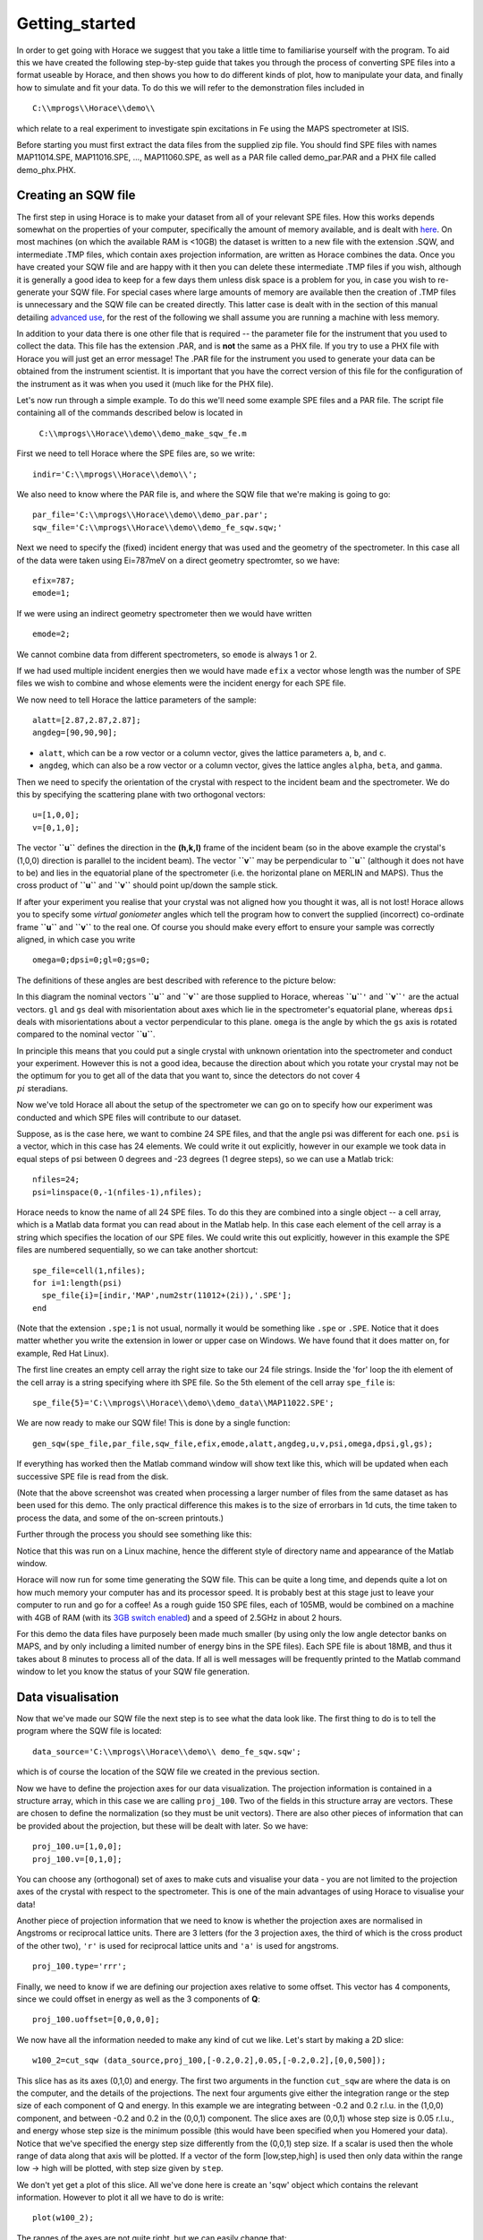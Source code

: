 ###############
Getting_started
###############

In order to get going with Horace we suggest that you take a little time to familiarise yourself with the program. To aid this we have created the following step-by-step guide that takes you through the process of converting SPE files into a format useable by Horace, and then shows you how to do different kinds of plot, how to manipulate your data, and finally how to simulate and fit your data. To do this we will refer to the demonstration files included in

::

   C:\\mprogs\\Horace\\demo\\


which relate to a real experiment to investigate spin excitations in Fe using the MAPS spectrometer at ISIS.

Before starting you must first extract the data files from the supplied zip file. You should find SPE files with names MAP11014.SPE, MAP11016.SPE, ..., MAP11060.SPE, as well as a PAR file called demo_par.PAR and a PHX file called demo_phx.PHX.

Creating an SQW file
====================

The first step in using Horace is to make your dataset from all of your relevant SPE files. How this works depends somewhat on the properties of your computer, specifically the amount of memory available, and is dealt with `here <Download_and_setup#System_Requirements>`__. On most machines (on which the available RAM is <10GB) the dataset is written to a new file with the extension .SQW, and intermediate .TMP files, which contain axes projection information, are written as Horace combines the data. Once you have created your SQW file and are happy with it then you can delete these intermediate .TMP files if you wish, although it is generally a good idea to keep for a few days them unless disk space is a problem for you, in case you wish to re-generate your SQW file. For special cases where large amounts of memory are available then the creation of .TMP files is unnecessary and the SQW file can be created directly. This latter case is dealt with in the section of this manual detailing `advanced use <Advanced_use>`__, for the rest of the following we shall assume you are running a machine with less memory.

In addition to your data there is one other file that is required -- the parameter file for the instrument that you used to collect the data. This file has the extension .PAR, and is **not** the same as a PHX file. If you try to use a PHX file with Horace you will just get an error message! The .PAR file for the instrument you used to generate your data can be obtained from the instrument scientist. It is important that you have the correct version of this file for the configuration of the instrument as it was when you used it (much like for the PHX file).

Let's now run through a simple example. To do this we'll need some example SPE files and a PAR file. The script file containing all of the commands described below is located in

 ``C:\\mprogs\\Horace\\demo\\demo_make_sqw_fe.m``


First we need to tell Horace where the SPE files are, so we write:

::

   indir='C:\\mprogs\\Horace\\demo\\';


We also need to know where the PAR file is, and where the SQW file that we're making is going to go:

::

   par_file='C:\\mprogs\\Horace\\demo\\demo_par.par';
   sqw_file='C:\\mprogs\\Horace\\demo\\demo_fe_sqw.sqw;'


Next we need to specify the (fixed) incident energy that was used and the geometry of the spectrometer. In this case all of the data were taken using Ei=787meV on a direct geometry spectromter, so we have:

::

   efix=787;
   emode=1;


If we were using an indirect geometry spectrometer then we would have written

::

   emode=2;


We cannot combine data from different spectrometers, so ``emode`` is always 1 or 2.

If we had used multiple incident energies then we would have made ``efix`` a vector whose length was the number of SPE files we wish to combine and whose elements were the incident energy for each SPE file.

We now need to tell Horace the lattice parameters of the sample:

::

   alatt=[2.87,2.87,2.87];
   angdeg=[90,90,90];


- ``alatt``, which can be a row vector or a column vector, gives the lattice parameters ``a``, ``b``, and ``c``.
- ``angdeg``, which can also be a row vector or a column vector, gives the lattice angles ``alpha``, ``beta``, and ``gamma``.


Then we need to specify the orientation of the crystal with respect to the incident beam and the spectrometer. We do this by specifying the scattering plane with two orthogonal vectors:

::

   u=[1,0,0];
   v=[0,1,0];

The vector **``u``** defines the direction in the **(h,k,l)** frame of the incident beam (so in the above example the crystal's (1,0,0) direction is parallel to the incident beam). The vector **``v``** may be perpendicular to **``u``** (although it does not have to be) and lies in the equatorial plane of the spectrometer (i.e. the horizontal plane on MERLIN and MAPS). Thus the cross product of **``u``** and **``v``** should point up/down the sample stick.

If after your experiment you realise that your crystal was not aligned how you thought it was, all is not lost! Horace allows you to specify some *virtual goniometer* angles which tell the program how to convert the supplied (incorrect) co-ordinate frame **``u``** and **``v``** to the real one. Of course you should make every effort to ensure your sample was correctly aligned, in which case you write

::

   omega=0;dpsi=0;gl=0;gs=0;


The definitions of these angles are best described with reference to the picture below:

.. image:: images/Gonio_angle_definitions.jpg
   :width: 300px
   :alt: Virtual goniometer angle definitions


In this diagram the nominal vectors **``u``** and **``v``** are those supplied to Horace, whereas **``u``**\ ``'`` and **``v``**\ ``'`` are the actual vectors. ``gl`` and ``gs`` deal with misorientation about axes which lie in the spectrometer's equatorial plane, whereas ``dpsi`` deals with misorientations about a vector perpendicular to this plane. ``omega`` is the angle by which the ``gs`` axis is rotated compared to the nominal vector **``u``**.

In principle this means that you could put a single crystal with unknown orientation into the spectrometer and conduct your experiment. However this is not a good idea, because the direction about which you rotate your crystal may not be the optimum for you to get all of the data that you want to, since the detectors do not cover :math:`4 \\pi` steradians.

Now we've told Horace all about the setup of the spectrometer we can go on to specify how our experiment was conducted and which SPE files will contribute to our dataset.

Suppose, as is the case here, we want to combine 24 SPE files, and that the angle psi was different for each one. ``psi`` is a vector, which in this case has 24 elements. We could write it out explicitly, however in our example we took data in equal steps of psi between 0 degrees and -23 degrees (1 degree steps), so we can use a Matlab trick:

::

   nfiles=24;
   psi=linspace(0,-1(nfiles-1),nfiles);


Horace needs to know the name of all 24 SPE files. To do this they are combined into a single object -- a cell array, which is a Matlab data format you can read about in the Matlab help. In this case each element of the cell array is a string which specifies the location of our SPE files. We could write this out explicitly, however in this example the SPE files are numbered sequentially, so we can take another shortcut:

::

   spe_file=cell(1,nfiles);
   for i=1:length(psi)
     spe_file{i}=[indir,'MAP',num2str(11012+(2i)),'.SPE'];
   end


(Note that the extension ``.spe;1`` is not usual, normally it would be something like ``.spe`` or ``.SPE``. Notice that it does matter whether you write the extension in lower or upper case on Windows. We have found that it does matter on, for example, Red Hat Linux).

The first line creates an empty cell array the right size to take our 24 file strings. Inside the 'for' loop the ith element of the cell array is a string specifying where ith SPE file. So the 5th element of the cell array ``spe_file`` is:

::

   spe_file{5}='C:\\mprogs\\Horace\\demo\\demo_data\\MAP11022.SPE';


We are now ready to make our SQW file! This is done by a single function:

::

   gen_sqw(spe_file,par_file,sqw_file,efix,emode,alatt,angdeg,u,v,psi,omega,dpsi,gl,gs);


If everything has worked then the Matlab command window will show text like this, which will be updated when each successive SPE file is read from the disk.

.. image:: images/Screenshot1.png
   :width: 500px
   :alt: The command window display during gen_sqw


(Note that the above screenshot was created when processing a larger number of files from the same dataset as has been used for this demo. The only practical difference this makes is to the size of errorbars in 1d cuts, the time taken to process the data, and some of the on-screen printouts.)

Further through the process you should see something like this:

.. image:: images/Screenshot2.png
   :width: 500px
   :alt: The command window display during gen_sqw


Notice that this was run on a Linux machine, hence the different style of directory name and appearance of the Matlab window.

Horace will now run for some time generating the SQW file. This can be quite a long time, and depends quite a lot on how much memory your computer has and its processor speed. It is probably best at this stage just to leave your computer to run and go for a coffee! As a rough guide 150 SPE files, each of 105MB, would be combined on a machine with 4GB of RAM (with its `3GB switch enabled <Download_and_setup#System_Requirements>`__) and a speed of 2.5GHz in about 2 hours.

For this demo the data files have purposely been made much smaller (by using only the low angle detector banks on MAPS, and by only including a limited number of energy bins in the SPE files). Each SPE file is about 18MB, and thus it takes about 8 minutes to process all of the data. If all is well messages will be frequently printed to the Matlab command window to let you know the status of your SQW file generation.


Data visualisation
==================

Now that we've made our SQW file the next step is to see what the data look like. The first thing to do is to tell the program where the SQW file is located:

::

   data_source='C:\\mprogs\\Horace\\demo\\ demo_fe_sqw.sqw';


which is of course the location of the SQW file we created in the previous section.

Now we have to define the projection axes for our data visualization. The projection information is contained in a structure array, which in this case we are calling ``proj_100``. Two of the fields in this structure array are vectors. These are chosen to define the normalization (so they must be unit vectors). There are also other pieces of information that can be provided about the projection, but these will be dealt with later. So we have:

::

   proj_100.u=[1,0,0];
   proj_100.v=[0,1,0];


You can choose any (orthogonal) set of axes to make cuts and visualise your data - you are not limited to the projection axes of the crystal with respect to the spectrometer. This is one of the main advantages of using Horace to visualise your data!

Another piece of projection information that we need to know is whether the projection axes are normalised in Angstroms or reciprocal lattice units. There are 3 letters (for the 3 projection axes, the third of which is the cross product of the other two), ``'r'`` is used for reciprocal lattice units and ``'a'`` is used for angstroms.

::

   proj_100.type='rrr';


Finally, we need to know if we are defining our projection axes relative to some offset. This vector has 4 components, since we could offset in energy as well as the 3 components of **Q**:

::

   proj_100.uoffset=[0,0,0,0];


We now have all the information needed to make any kind of cut we like. Let's start by making a 2D slice:

::

   w100_2=cut_sqw (data_source,proj_100,[-0.2,0.2],0.05,[-0.2,0.2],[0,0,500]);


.. image:: images/Screenshot_cut1.png
   :width: 500px
   :alt: Matlab window during cutting


This slice has as its axes (0,1,0) and energy. The first two arguments in the function ``cut_sqw`` are where the data is on the computer, and the details of the projections. The next four arguments give either the integration range or the step size of each component of Q and energy. In this example we are integrating between -0.2 and 0.2 r.l.u. in the (1,0,0) component, and between -0.2 and 0.2 in the (0,0,1) component. The slice axes are (0,0,1) whose step size is 0.05 r.l.u., and energy whose step size is the minimum possible (this would have been specified when you Homered your data). Notice that we've specified the energy step size differently from the (0,0,1) step size. If a scalar is used then the whole range of data along that axis will be plotted. If a vector of the form [low,step,high] is used then only data within the range low -> high will be plotted, with step size given by ``step``.

We don't yet get a plot of this slice. All we've done here is create an 'sqw' object which contains the relevant information. However to plot it all we have to do is write:

::

   plot(w100_2);


.. image:: images/Screenshot_cut2.png
   :width: 301px
   :alt: 2d cut from the data


The ranges of the axes are not quite right, but we can easily change that:

::

   lx 1 3
   ly 0 150
   lz 0 1


.. image:: images/Screenshot_cut3.png
   :width: 301px
   :alt: 2d cut from data, with plot axes modified


This makes the horizontal axis go from 1 to 3, the vertical axis from 0 to 150, and the colour scale go from 0 to 1.

If we wanted to make a 1D cut through the data then the syntax is exactly the same. For example:

::

   w100_1=cut_sqw (data_source,proj_100,[-0.2,0.2],0.05,[-0.2,0.2],[60,70]);
   plot(w100_1);
   lx 1 3
   ly 0.2 0.8


.. image:: images/Screenshot_1dcut.png
   :width: 301px
   :alt: 1d cut


would give us a cut along the (0,k,0) axis at a constant energy of 65meV.

3D slices are also possible. To visualize these the 'sliceomatic' program is used. When the plot command is executed a GUI is launched that allows you to plot multiple slices through the data. For example you could plot the same slice with x and y axes of (1,0,0) and (0,1,0) at a range of energies.

.. image:: images/Screenshot_3dslice.png
   :width: 501px
   :alt: Sliceomatic in action


It is possible to save your cuts / slices to be viewed again later. This can be done very simply in two ways. If you add an extra argument to the end of ``cut_sqw``, then the cut data are sent to a file. For our 1D cut above this would be:

::

   cut_file = 'C:\\mprogs\\Horace\\demo\\plots\\w100_1.sqw';
   w100_1b=cut_sqw (data_source,proj_100,[-0.2,0.2],0.05,[-0.2,0.2],[60,70],cut_file);


Now if we want to read this in again at some later time all we need to do is type:

::

   w100_1b = read_sqw(cut_file);
   plot(w100_1b);
   lx 1 3; ly 0.2 0.8


Alternatively you can store the cut data in the Matlab workspace, simply by typing:

::

   w100_1b=cut_sqw (data_source,proj_100,[-0.2,0.2],0.05,[-0.2,0.2],[60,70]);


Note, however, that the variable ``w100_1b`` will only be stored in the Matlab workspace, so it could easily be overwritten, or lost if you quit Matlab without saving your workspace.

As we stated above, the objects that you created using the ``cut_sqw`` and ``cut`` commands are all of the type 'sqw'. These are the generic objects dealt with by Horace and can represent data that is 0 to 4- dimensional. The sqw objects contain information about the contributing pixels to the cut, which in principle allow things like resolution corrections to be done when you analyse your data. However, in some instances you may not wish to retain this information, for example if you are dealing with lots of large 4-dimensional objects and are worried about running out of memory, or if you do not intend to use the pixel information. If this is the case there are two things you can do, depending on whether you are cutting data from a file or from an object in memory. If cutting data from a file and you do not wish to retain pixel information then the syntax is

::

   w100_2_nopixels=cut_sqw (data_source,proj_100,[-0.2,0.2],0.05,[-0.2,0.2],[0,0,500],'-nopix');


If cutting data from an sqw object in memory then the syntax is

::

   w100_1d=cut(w100_2,0.05,[60,70],'-nopix');


where ``w100_2`` is the 2-dimensional sqw object created earlier.

If you make a cut to create an object that is 2-dimensional, but with no pixel information, then it becomes a new type of Horace object -- in this case a 'd2d'. If the cut creates a 1-d object then it is known as a 'd1d', and so on. Most operations that apply to sqw objects also apply to dnd objects, albeit appropriately modified, e.g. the command ``plot`` applies to both kinds of data. The most notable difference applies to simulation and fitting of data.


Basic data manipulation
=======================

Horace allows you to manipulate your data in many different ways. The number of manipulation functions supplied with the standard download is quite small, however it is relatively easy to write your own bespoke functions -- the syntax can be worked out by looking at the existing functions.

It is important to realise that there are essentially 3 different kinds of function, each with a slightly different syntax. The first set of functions, which will be described first below, are ones which take an existing data set and manipulate it in some way before returning the manipulated dataset. An example of this would be dividing the entire dataset by the Bose factor.

The second kind of function is a general function which takes a number of input vectors, corresponding to the axes of the desired output object and performs a mathematical operation on them to give an n-dimensional output. An example of this would be a function called something like ``gauss_2d`` which takes two vectors that specify a grid in (**Q**,E)-space and some parameter, and returns a 2D grid with an intensity modeled by a Gaussian.

The final kind of function is a 'proper' model of S(**Q**,E), i.e. one which takes all of the values of **Q** and E for a particular dataset and calculates a dispersion relation, say, which is then plugged into a simple harmonic oscillator response function.


With the above caveats in mind, let's demonstrate two different kinds of data manipulation of the first type discussed above. In the first we will simulate the background for a 2D slice by looking at the signal at high \|\ **Q**\ \| in a 1D cut and then replicating it into 2D and subtracting from the real data. We'll then demonstrate correcting the data for the Bose-Einstein thermal population factor.

First create a new 2D slice and save to file:

::

   cut_file = 'C:\\mprogs\\Horace\\demo\\ w110.sqw';
   cut_sqw (data_source, proj_110, [-0.2,0.2], [1,0.05,5], [-0.2,0.2], [0,0,150], cut_file);
   w110 = read_sqw(cut_file);


Now make a 1D cut out of this slice along the energy axis, with the integration range along (0,1,0) of 4.8 to 5:

::

   wbackcut = cut(w110,1,[4.8,5]);


Next make a new 2D slice by replicating the cut along one of the integration axes:

::

   wback = replicate(wbackcut,w110);
   plot(wback);


.. image:: images/Screenshot_background_replicated.png
   :width: 300px
   :alt: 2d cut made by replicating a 1d cut


This is a 2D slice that is over the same range as w110. We now subtract this from the real data:

::

   wdiff = w110-wback;
   plot(wdiff);


.. image:: images/Screenshot_background_subtracted.png
   :width: 300px
   :alt: Background-subtracted data


Simulations
===========

It is not only possible to plot and manipulate data, it is also possible to simulate an entire dataset, or parts of a dataset. We will illustrate this option using two examples, one that gives a quartet of Gaussian profile peaks, and another that simulates the intensity from a Heisenberg ferromagnet.

It is often the case that you do not have a full model of S(**Q**,E), but rather you just want to determine how a particular peak changes with, for example, temperature or neutron energy transfer. An example would be to monitor the positions and intensities of a quartet peaks. We can generate a slice from our demo data by typing:

::

   w_template=cut_sqw(data_source,proj_100,[-0.4,0.2],[0,0.05,3],[-0.5,0.05,3],[30,40]);


This should give a plot that looks like this:

.. image:: images/Screenshot_CutToSim.png
   :width: 300px
   :alt: 2d data


We will now simulate this using the demonstration function ``demo_4gauss``. This is a specially written function which works only for 2D datasets (slices) where both axes are momentum. Read through the code in

::

   C:\\mprogs\\Horace\\functions\\demo_4gauss.m


to see if you can understand how the function works... It is a far from simple task to write a function that is completely general for any dimensionality of dataset, so you typically write functions such as this that work only for a particular dimensionality. It is important, therefore, for your own book-keeping, that you give the functions sensible names that reflect both what they do and what sort of dataset they apply to.

Now let's run the function. Instead of using ``user_func`` we will use ``func_eval``. The syntax for functions called by this routine is slightly different:

::

   w_sim= func_eval (w_template,@demo_4gauss,[6 1 1 0.1 1.25 6 1]);


The arguments in the square parentheses are the function inputs, and in this case they correspond respectively to amplitude, satellite position x-coordinate, satellite y-coordinate, central position x-coordinate, central y-coordinate, and background. In general the input to a function called by ``func_eval`` can take any form (e.g. a cell array, a structure array, a string, etc.), although if you wish to pass anything other than a vector of parameters, such as that shown above, then it must be packed into a cell array.

Notice that the syntax of the input arguments is somewhat different for ``func_eval`` compared to ``user_func``, since with the former we input the parameters as a vector, rather than as separate arguments. The form of the function itself is also different, since it takes some arrays of parameters and calculates an intensity at those points, rather than taking an existing intensity array and modifying it.

.. image:: images/Screenshot_SimCut.png
   :width: 300px
   :alt: 2d simulation


``func_eval`` works for both sqw and dnd objects with almost the same syntax. For sqw objects pixel information is simulated according to the intensity calculated for the data grid, whereas for dnd objects this is not required. It is also possible to simulate a dnd from a template sqw object by using an additional keyword argument of the form

::

   dnd_sim= func_eval (w_template,@demo_4gauss,[6 1 1 0.1 1.25 6 1],'all');


Furthermore one can use the same keyword argument on a template dnd object so that intensity is simulated over the entire data range, rather than just at the points where there are data in the template object.

There is another way of performing a simulation, using a different method and a simulation function with a slightly different input structure. In this case you are fitting a full model of S(**Q**,E), so the function we will demonstrate here is a model appropriate for spin excitations of a 3D Heisenberg ferromagnet. The function is called ``FM_spinwaves_2dSlice_sqw``, and it takes as its inputs arrays (or scalars) for all 3 components of **Q** plus energy, as well as the other function parameters (exchange constant etc.). The format of the inputs for this function are thus different from those of ``demo_4gauss`` - to see the differences it is probably easiest to examine the code for the two functions side-by-side.

::

   w_sim= sqw_eval (w_template,@FM_spinwaves_2dSlice_sqw,[300 0 2 10 2]);


In general it is better to use ``func_eval`` for simple functions such as Gaussians and so on, and sqw for "proper" models of the scattering. The different syntax makes it easier to keep track of what kind of model for the scattering is being employed. As before, the keyword 'all' can be added to the arguments of this function, however in this case it is ignored if the object ``w_template`` is an sqw object. If ``w_template`` is a dnd object then as for func_eval the keyword 'all' ensures that data are simulated over the entire data range. As with ``func_eval``, the parameters passed to the function can either take the form of a vector of numerical parameters, or a cell array comprising any other form of input.


Fitting
=======

You can also use Horace to fit your data. It can take quite a long time for the fit to converge, so it is therefore a good idea to provide a good initial guess of the fit parameters. You can work these out simulating and then comparing the result to the data by eye.

For an introduction and overview of how to use the following fitting functions, please read `Fitting data <Multifit>`__. For comprehensive help, please use the Matlab documentation for the various fitting functions that can be obtained by using the ``doc`` command, for example ``doc d1d/multifit`` (for fitting function like Gaussians to d1d objects) or ``doc sqw/multifit_sqw`` (fitting models for S(Q,w) to sqw objects).
